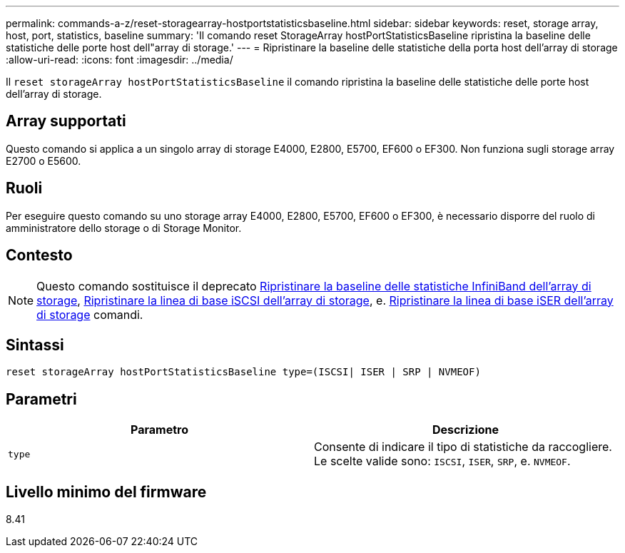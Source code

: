 ---
permalink: commands-a-z/reset-storagearray-hostportstatisticsbaseline.html 
sidebar: sidebar 
keywords: reset, storage array, host, port, statistics, baseline 
summary: 'Il comando reset StorageArray hostPortStatisticsBaseline ripristina la baseline delle statistiche delle porte host dell"array di storage.' 
---
= Ripristinare la baseline delle statistiche della porta host dell'array di storage
:allow-uri-read: 
:icons: font
:imagesdir: ../media/


[role="lead"]
Il `reset storageArray hostPortStatisticsBaseline` il comando ripristina la baseline delle statistiche delle porte host dell'array di storage.



== Array supportati

Questo comando si applica a un singolo array di storage E4000, E2800, E5700, EF600 o EF300. Non funziona sugli storage array E2700 o E5600.



== Ruoli

Per eseguire questo comando su uno storage array E4000, E2800, E5700, EF600 o EF300, è necessario disporre del ruolo di amministratore dello storage o di Storage Monitor.



== Contesto

[NOTE]
====
Questo comando sostituisce il deprecato xref:reset-storagearray-ibstatsbaseline.adoc[Ripristinare la baseline delle statistiche InfiniBand dell'array di storage], xref:reset-storagearray-iscsistatsbaseline.adoc[Ripristinare la linea di base iSCSI dell'array di storage], e. xref:reset-storagearray-iserstatsbaseline.adoc[Ripristinare la linea di base iSER dell'array di storage] comandi.

====


== Sintassi

[source, cli]
----

reset storageArray hostPortStatisticsBaseline type=(ISCSI| ISER | SRP | NVMEOF)
----


== Parametri

|===
| Parametro | Descrizione 


 a| 
`type`
 a| 
Consente di indicare il tipo di statistiche da raccogliere. Le scelte valide sono: `ISCSI`, `ISER`, `SRP`, e. `NVMEOF`.

|===


== Livello minimo del firmware

8.41
